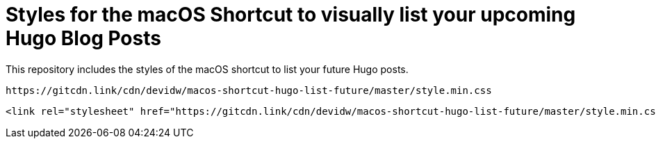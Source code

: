 = Styles for the macOS Shortcut to visually list your upcoming Hugo Blog Posts

This repository includes the styles of the macOS shortcut to list your future Hugo posts.

[source]
----
https://gitcdn.link/cdn/devidw/macos-shortcut-hugo-list-future/master/style.min.css
----

[source,html]
----
<link rel="stylesheet" href="https://gitcdn.link/cdn/devidw/macos-shortcut-hugo-list-future/master/style.min.css">
----